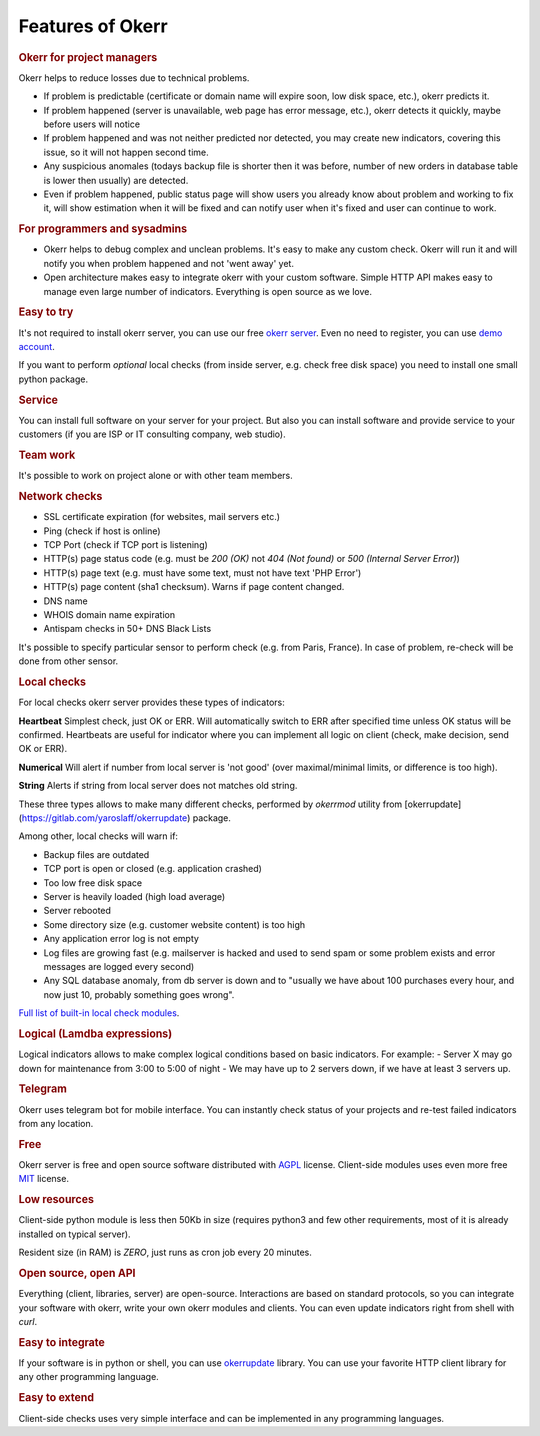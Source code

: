 
Features of Okerr
##################

.. rubric:: Okerr for project managers

Okerr helps to reduce losses due to technical problems.

- If problem is predictable (certificate or domain name will expire soon, low disk space, etc.), okerr predicts it.
- If problem happened (server is unavailable, web page has error message, etc.), okerr detects it quickly, 
  maybe before users will notice
- If problem happened and was not neither predicted nor detected, you may create new indicators, covering this 
  issue, so it will not happen second time.
- Any suspicious anomales (todays backup file is shorter then it was before, number of new orders in database table 
  is lower then usually) are detected. 
- Even if problem happened, public status page will show users you already know about problem and working to fix it,
  will show estimation when it will be fixed and can notify user when it's fixed and user can continue to work.


.. rubric:: For programmers and sysadmins

- Okerr helps to debug complex and unclean problems. It's easy to make any custom check. Okerr will run it and will notify you when problem happened and not 'went away' yet.
- Open architecture makes easy to integrate okerr with your custom software. Simple HTTP API makes easy to manage even large number of indicators. Everything is open source as we love.

.. rubric:: Easy to try

It's not required to install okerr server, you can use our free `okerr server <https://cur.okerr.com>`_. Even no need to register, you can use `demo account <https://cur.okerr.com/demologin>`_.

If you want to perform *optional* local checks (from inside server, e.g. check free disk space) you need to install one small python package.

.. rubric:: Service

You can install full software on your server for your project. But also you can install software and provide service to your customers (if you are ISP or IT consulting company, web studio).

.. rubric:: Team work

It's possible to work on project alone or with other team members.

.. rubric:: Network checks

- SSL certificate expiration (for websites, mail servers etc.)
- Ping (check if host is online)
- TCP Port (check if TCP port is listening)
- HTTP(s) page status code (e.g. must be `200 (OK)` not `404 (Not found)` or `500 (Internal Server Error)`)
- HTTP(s) page text (e.g. must have some text, must not have text 'PHP Error')
- HTTP(s) page content (sha1 checksum). Warns if page content changed.  
- DNS name
- WHOIS domain name expiration
- Antispam checks in 50+ DNS Black Lists

It's possible to specify particular sensor to perform check (e.g. from Paris, France). In case of problem, re-check will be done from other sensor.

.. rubric:: Local checks

For local checks okerr server provides these types of indicators:

**Heartbeat** 
Simplest check, just OK or ERR. Will automatically switch to ERR after specified time unless OK status will be confirmed. Heartbeats are useful for indicator where you can implement all logic on client (check, make decision, send OK or ERR).

**Numerical**
Will alert if number from local server is 'not good' (over maximal/minimal limits, or difference is too high).  

**String**
Alerts if string from local server does not matches old string.

These three types allows to make many different checks, performed by `okerrmod` utility from [okerrupdate](https://gitlab.com/yaroslaff/okerrupdate) package.

Among other, local checks will warn if:

- Backup files are outdated
- TCP port is open or closed (e.g. application crashed)
- Too low free disk space
- Server is heavily loaded (high load average)
- Server rebooted
- Some directory size (e.g. customer website content) is too high
- Any application error log is not empty
- Log files are growing fast (e.g. mailserver is hacked and used to send spam or some problem exists and error messages are logged every second)
- Any SQL database anomaly, from db server is down and to "usually we have about 100 purchases every hour, and now just 10, probably something goes wrong".

`Full list of built-in local check modules <https://okerrupdate.readthedocs.io/en/latest/basic-okerrmod-modules.html>`_. 

.. rubric:: Logical (Lamdba expressions)

Logical indicators allows to make complex logical conditions based on basic indicators. For example:
- Server X may go down for maintenance from 3:00 to 5:00 of night
- We may have up to 2 servers down, if we have at least 3 servers up.

.. rubric:: Telegram 

Okerr uses telegram bot for mobile interface. You can instantly check status of your projects and re-test failed indicators from any location. 

.. rubric:: Free

Okerr server is free and open source software distributed with `AGPL <https://www.gnu.org/licenses/agpl-3.0.en.html>`_ license. Client-side modules uses even more free `MIT <https://opensource.org/licenses/MIT>`_ license.

.. rubric:: Low resources

Client-side python module is less then 50Kb in size (requires python3 and few other requirements, most of it is already installed on typical server).

Resident size (in RAM) is *ZERO*, just runs as cron job every 20 minutes.

.. rubric:: Open source, open API

Everything (client, libraries, server) are open-source. Interactions are based on standard protocols, so you can integrate your software with okerr, write your own okerr modules and clients. You can even update indicators right from shell with `curl`.

.. rubric:: Easy to integrate

If your software is in python or shell, you can use `okerrupdate <https://github.com/yaroslaff/okerrupdate>`_ library. You can use your favorite HTTP client library for any other programming language.

.. rubric:: Easy to extend

Client-side checks uses very simple interface and can be implemented in any programming languages.
